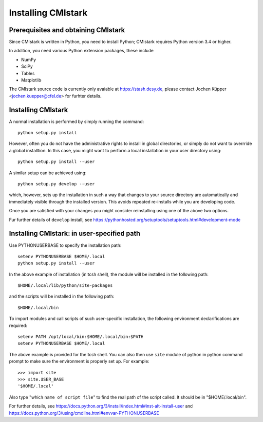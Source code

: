 Installing CMIstark
======================

Prerequisites and obtaining CMIstark
---------------------------------------

Since CMIstark is written in Python, you need to install Python; CMIstark requires Python version
3.4 or higher.

In addition, you need various Python extension packages, these include

* NumPy
* SciPy
* Tables
* Matplotlib

The CMIstark source code is currently only avaiable at https://stash.desy.de, please contact Jochen
Küpper <jochen.kuepper@cfel.de> for furhter details.


Installing CMIstark
----------------------

A normal installation is performed by simply running the command::

  python setup.py install

However, often you do not have the administrative rights to install in global directories, or simply
do not want to overrride a global installtion. In this case, you might want to perform a local
installation in your user directory using::

  python setup.py install --user

A similar setup can be achieved using::

  python setup.py develop --user

which, however, sets up the installation in such a way that changes to your source directory are
automatically and immediately visible through the installed version. This avoids repeated
re-installs while you are developing code.

Once you are satisfied with your changes you might consider reinstalling using one of the above two
options.

Fur further details of ``develop`` install, see https://pythonhosted.org/setuptools/setuptools.html#development-mode

Installing CMIstark: in user-specified path 
-------------------------------------------

Use PYTHONUSERBASE to specify the installation path::

  setenv PYTHONUSERBASE $HOME/.local
  python setup.py install --user

In the above example of installation (in tcsh shell), the module will be installed in the following path::

  $HOME/.local/lib/python/site-packages

and the scripts will be installed in the following path::

  $HOME/.local/bin

To import modules and call scripts of such user-specific installation, the following environment 
declarifications are required::

  setenv PATH /opt/local/bin:$HOME/.local/bin:$PATH
  setenv PYTHONUSERBASE $HOME/.local

The above example is provided for the tcsh shell. You can also then use ``site`` module of python
in python command prompt to make sure the environment is properly set up. For example::

  >>> import site
  >>> site.USER_BASE
  '$HOME/.local'

Also type "which ``name of script file``" to find the real path of the script called. It should
be in "$HOME/.local/bin".

For further details, see https://docs.python.org/3/install/index.html#inst-alt-install-user and
https://docs.python.org/3/using/cmdline.html#envvar-PYTHONUSERBASE  

.. comment
   Local Variables:
   coding: utf-8
   fill-column: 100
   truncate-lines: t
   End:
